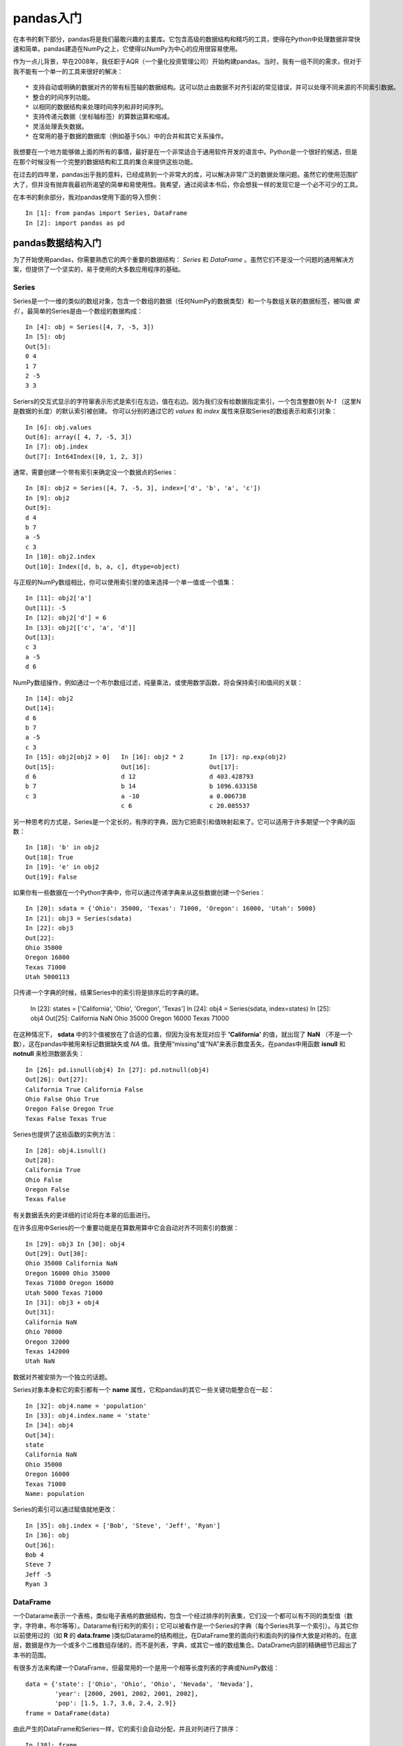 .. _chp5index:

================
pandas入门
================

在本书的剩下部分，pandas将是我们最敢兴趣的主要库。它包含高级的数据结构和精巧的工具，使得在Python中处理数据非常快速和简单。pandas建造在NumPy之上，它使得以NumPy为中心的应用很容易使用。

作为一点儿背景，早在2008年，我任职于AQR（一个量化投资管理公司）开始构建pandas。当时，我有一组不同的需求，但对于我不能有一个单一的工具来很好的解决： ::

 * 支持自动或明确的数据对齐的带有标签轴的数据结构。这可以防止由数据不对齐引起的常见错误，并可以处理不同来源的不同索引数据。
 * 整合的时间序列功能。
 * 以相同的数据结构来处理时间序列和非时间序列。
 * 支持传递元数据（坐标轴标签）的算数运算和缩减。
 * 灵活处理丢失数据。
 * 在常用的基于数据的数据库（例如基于SQL）中的合并和其它关系操作。

我想要在一个地方能够做上面的所有的事情，最好是在一个非常适合于通用软件开发的语言中。Python是一个很好的候选，但是在那个时候没有一个完整的数据结构和工具的集合来提供这些功能。

在过去的四年里，pandas出乎我的意料，已经成熟到一个非常大的库，可以解决非常广泛的数据处理问题。虽然它的使用范围扩大了，但并没有抛弃我最初所渴望的简单和易使用性。我希望，通过阅读本书后，你会想我一样的发现它是一个必不可少的工具。

在本书的剩余部分，我对pandas使用下面的导入惯例： ::

  In [1]: from pandas import Series, DataFrame
  In [2]: import pandas as pd

pandas数据结构入门
=========================

为了开始使用pandas，你需要熟悉它的两个重要的数据结构： *Series* 和 *DataFrame* 。虽然它们不是没一个问题的通用解决方案，但提供了一个坚实的，易于使用的大多数应用程序的基础。

Series
-----------

Series是一个一维的类似的数组对象，包含一个数组的数据（任何NumPy的数据类型）和一个与数组关联的数据标签，被叫做 *索引* 。最简单的Series是由一个数组的数据构成： ::

  In [4]: obj = Series([4, 7, -5, 3])
  In [5]: obj
  Out[5]:
  0 4
  1 7
  2 -5
  3 3

Seriers的交互式显示的字符窜表示形式是索引在左边，值在右边。因为我们没有给数据指定索引，一个包含整数0到 `N-1` （这里N是数据的长度）的默认索引被创建。 你可以分别的通过它的 `values` 和 `index` 属性来获取Series的数组表示和索引对象： ::

  In [6]: obj.values
  Out[6]: array([ 4, 7, -5, 3])
  In [7]: obj.index
  Out[7]: Int64Index([0, 1, 2, 3])

通常，需要创建一个带有索引来确定没一个数据点的Series： ::

  In [8]: obj2 = Series([4, 7, -5, 3], index=['d', 'b', 'a', 'c'])
  In [9]: obj2
  Out[9]:
  d 4
  b 7
  a -5
  c 3
  In [10]: obj2.index
  Out[10]: Index([d, b, a, c], dtype=object)

与正规的NumPy数组相比，你可以使用索引里的值来选择一个单一值或一个值集： ::

  In [11]: obj2['a']
  Out[11]: -5
  In [12]: obj2['d'] = 6
  In [13]: obj2[['c', 'a', 'd']]
  Out[13]:
  c 3
  a -5
  d 6

NumPy数组操作，例如通过一个布尔数组过滤，纯量乘法，或使用数学函数，将会保持索引和值间的关联： ::

  In [14]: obj2
  Out[14]:
  d 6
  b 7
  a -5
  c 3
  In [15]: obj2[obj2 > 0]   In [16]: obj2 * 2       In [17]: np.exp(obj2)
  Out[15]:                  Out[16]:                Out[17]:
  d 6                       d 12                    d 403.428793
  b 7                       b 14                    b 1096.633158
  c 3                       a -10                   a 0.006738
                            c 6                     c 20.085537

另一种思考的方式是，Series是一个定长的，有序的字典，因为它把索引和值映射起来了。它可以适用于许多期望一个字典的函数： ::

  In [18]: 'b' in obj2
  Out[18]: True
  In [19]: 'e' in obj2
  Out[19]: False

如果你有一些数据在一个Python字典中，你可以通过传递字典来从这些数据创建一个Series： ::

  In [20]: sdata = {'Ohio': 35000, 'Texas': 71000, 'Oregon': 16000, 'Utah': 5000}
  In [21]: obj3 = Series(sdata)
  In [22]: obj3
  Out[22]:
  Ohio 35000
  Oregon 16000
  Texas 71000
  Utah 5000113

只传递一个字典的时候，结果Series中的索引将是排序后的字典的建。

  In [23]: states = ['California', 'Ohio', 'Oregon', 'Texas']
  In [24]: obj4 = Series(sdata, index=states)
  In [25]: obj4
  Out[25]:
  California NaN
  Ohio 35000
  Oregon 16000
  Texas 71000

在这种情况下， **sdata** 中的3个值被放在了合适的位置，但因为没有发现对应于 **'California'** 的值，就出现了 **NaN** （不是一个数），这在pandas中被用来标记数据缺失或 *NA* 值。我使用“missing”或“NA”来表示数度丢失。在pandas中用函数 **isnull** 和 **notnull** 来检测数据丢失： ::

  In [26]: pd.isnull(obj4) In [27]: pd.notnull(obj4)
  Out[26]: Out[27]:
  California True California False
  Ohio False Ohio True
  Oregon False Oregon True
  Texas False Texas True

Series也提供了这些函数的实例方法： ::

  In [28]: obj4.isnull()
  Out[28]:
  California True
  Ohio False
  Oregon False
  Texas False

有关数据丢失的更详细的讨论将在本章的后面进行。

在许多应用中Series的一个重要功能是在算数用算中它会自动对齐不同索引的数据： ::

  In [29]: obj3 In [30]: obj4
  Out[29]: Out[30]:
  Ohio 35000 California NaN
  Oregon 16000 Ohio 35000
  Texas 71000 Oregon 16000
  Utah 5000 Texas 71000
  In [31]: obj3 + obj4
  Out[31]:
  California NaN
  Ohio 70000
  Oregon 32000
  Texas 142000
  Utah NaN

数据对齐被安排为一个独立的话题。

Series对象本身和它的索引都有一个 **name** 属性，它和pandas的其它一些关键功能整合在一起： ::

  In [32]: obj4.name = 'population'
  In [33]: obj4.index.name = 'state'
  In [34]: obj4
  Out[34]:
  state
  California NaN
  Ohio 35000
  Oregon 16000
  Texas 71000
  Name: population

Series的索引可以通过赋值就地更改： ::

  In [35]: obj.index = ['Bob', 'Steve', 'Jeff', 'Ryan']
  In [36]: obj
  Out[36]:
  Bob 4
  Steve 7
  Jeff -5
  Ryan 3

DataFrame
-----------------

一个Datarame表示一个表格，类似电子表格的数据结构，包含一个经过排序的列表集，它们没一个都可以有不同的类型值（数字，字符串，布尔等等）。Datarame有行和列的索引；它可以被看作是一个Series的字典（每个Series共享一个索引）。与其它你以前使用过的（如 **R** 的 **data.frame** )类似Datarame的结构相比，在DataFrame里的面向行和面向列的操作大致是对称的。在底层，数据是作为一个或多个二维数组存储的，而不是列表，字典，或其它一维的数组集合。DataDrame内部的精确细节已超出了本书的范围。

.. ttip::

     因为DataFrame在内部把数据存储为一个二维数组的格式，因此你可以采用分层索引以表格格式来表示高维的数据。分层索引是后面章节的一个主题，并且是pandas中许多更先进的数据处理功能的关键因素。


有很多方法来构建一个DataFrame，但最常用的一个是用一个相等长度列表的字典或NumPy数组： ::

  data = {'state': ['Ohio', 'Ohio', 'Ohio', 'Nevada', 'Nevada'],
          'year': [2000, 2001, 2002, 2001, 2002],
          'pop': [1.5, 1.7, 3.6, 2.4, 2.9]}
  frame = DataFrame(data)

由此产生的DataFrame和Series一样，它的索引会自动分配，并且对列进行了排序： ::
 
  In [38]: frame
  Out[38]:
    pop    state year
  0 1.5     Ohio 2000
  1 1.7     Ohio 2001
  2 3.6     Ohio 2002
  3 2.4   Nevada 2001
  4 2.9   Nevada 2002

如果你设定了一个列的顺序，DataFrame的列将会精确的按照你所传递的顺序排列： ::

  In [39]: DataFrame(data, columns=['year', 'state', 'pop'])
  Out[39]:
    year state pop
  0 2000  Ohio 1.5
  1 2001  Ohio 1.7
  2 2002  Ohio 3.6
  3 2001 Nevada 2.4
  4 2002 Nevada 2.9

和Series一样，如果你传递了一个行，但不包括在 **data** 中，在结果中它会表示为NA值： ::

  In [40]: frame2 = DataFrame(data, columns=['year', 'state', 'pop', 'debt'],
     ....: index=['one', 'two', 'three', 'four', 'five'])
  In [41]: frame2
  Out[41]:
         year state   pop debt
  one    2000 Ohio    1.5  NaN
  two    2001 Ohio    1.7  NaN
  three  2002 Ohio    3.6  NaN
  four   2001 Nevada  2.4  NaN
  five   2002 Nevada  2.9  NaN

  In [42]: frame2.columns
  Out[42]: Index([year, state, pop, debt], dtype=object)

和Series一样，在DataFrame中的一列可以通过字典记法或属性来检索： ::

  In [43]: frame2['state'] In [44]: frame2.year
  Out[43]: Out[44]:
  one   Ohio   one   2000
  two   Ohio   two   2001
  three Ohio   three 2002
  four  Nevada four  2001
  five  Nevada five  2002
  Name: state  Name: year

注意，返回的Series包含和DataFrame相同的索引，并它们的 **name** 属性也被正确的设置了。

行也可以使用一些方法通过位置或名字来检索，例如 **ix** 索引成员（field）（更多的将在后面介绍）： ::

  In [45]: frame2.ix['three']
  Out[45]:
  year   2002
  state  Ohio
  pop    3.6
  debt   NaN
  Name: three

列可以通过赋值来修改。例如，空的 **'debt'** 列可以通过一个纯量或一个数组来赋值： ::

  In [46]: frame2['debt'] = 16.5
  In [47]: frame2
  Out[47]:
        year state  pop debt
  one   2000 Ohio   1.5 16.5
  two   2001 Ohio   1.7 16.5
  three 2002 Ohio   3.6 16.5
  four  2001 Nevada 2.4 16.5
  five  2002 Nevada 2.9 16.5
  In [48]: frame2['debt'] = np.arange(5.)
  In [49]: frame2
  Out[49]:
        year state  pop debt
  one   2000 Ohio   1.5 0
  two   2001 Ohio   1.7 1
  three 2002 Ohio   3.6 2
  four  2001 Nevada 2.4 3
  five  2002 Nevada 2.9 4


通过列表或数组给一列赋值时，所赋的值的长度必须和DataFrame的长度相匹配。如果你使用Series来赋值，它会代替在DataFrame中精确匹配的索引的值，并在说有的空洞插入丢失数据： ::

  In [50]: val = Series([-1.2, -1.5, -1.7], index=['two', 'four', 'five'])
  In [51]: frame2['debt'] = val
  In [52]: frame2
  Out[52]:
        year state  pop  debt
  one   2000 Ohio   1.5  NaN
  two   2001 Ohio   1.7  -1.2
  three 2002 Ohio   3.6  NaN
  four  2001 Nevada 2.4  -1.5
  five  2002 Nevada 2.9  -1.7

给一个不存在的列赋值，将会创建一个新的列。 像字典一样 **del** 关键字将会删除列： ::

  In [53]: frame2['eastern'] = frame2.state == 'Ohio'
  In [54]: frame2
  Out[54]:
        year  state pop   debt eastern
  one   2000   Ohio 1.5    NaN    True
  two   2001   Ohio 1.7   -1.2    True
  three 2002   Ohio 3.6    NaN    True
  four  2001 Nevada 2.4   -1.5   False
  five  2002 Nevada 2.9   -1.7   False

  In [55]: del frame2['eastern']
  In [56]: frame2.columns
  Out[56]: Index([year, state, pop, debt], dtype=object)

.. twarning::
    
     索引DataFrame时返回的列是底层数据的一个视窗，而不是一个拷贝。因此，任何在Series上的就地修改都会影响DataFrame。列可以使用Series的 **copy** 函数来显式的拷贝。

另一种通用的数据形式是一个嵌套的字典的字典格式： ::

  In [57]: pop = {'Nevada': {2001: 2.4, 2002: 2.9},
     ....: 'Ohio': {2000: 1.5, 2001: 1.7, 2002: 3.6}}

如果被传递到DataFrame，它的外部键会被解释为列索引，内部键会被解释为行索引： ::

  In [58]: frame3 = DataFrame(pop)
  In [59]: frame3
  Out[59]:
       Nevada Ohio
  2000    NaN  1.5
  2001    2.4  1.7
  2002    2.9  3.6

当然，你总是可以对结果转置： ::

  In [60]: frame3.T
  Out[60]:
  2000 2001 2002
  Nevada NaN 2.4 2.9
  Ohio 1.5 1.7 3.6

内部字典的键被结合并排序来形成结果的索引。如果指定了一个特定的索引，就不是这样的了： ::

  In [61]: DataFrame(pop, index=[2001, 2002, 2003])
  Out[61]:
          Nevada Ohio
    2001     2.4  1.7
    2002     2.9  3.6
    2003     NaN  NaN

Series的字典也以相同的方式来处理： ::

  In [62]: pdata = {'Ohio': frame3['Ohio'][:-1],
    ....: 'Nevada': frame3['Nevada'][:2]}

  In [63]: DataFrame(pdata)
  Out[63]:
       Nevada Ohio
  2000    NaN  1.5
  2001    2.4  1.7

你可以传递到DataFrame构造器的东西的完整清单，见\ `表格5-1`_\ 。

如果一个DataFrame的 **index** 和 **columns** 有它们的 **name** ，也会被显示出来： ::

  In [64]: frame3.index.name = 'year'; frame3.columns.name = 'state'
  In [65]: frame3
  Out[65]:
  state Nevada Ohio
  year
  2000     NaN  1.5
  2001     2.4  1.7
  2002     2.9  3.6

像Series一样， **values** 属性返回一个包含在DataFrame中的数据的二维ndarray： ::
  
  In [66]: frame3.values
  Out[66]:
  array([[ nan, 1.5],
         [ 2.4, 1.7],
         [ 2.9, 3.6]])

如果DataFrame的列有不同的dtypes，返回值数组将会给所有的列选择一个合适的dtyps： ::

  In [67]: frame2.values
  Out[67]:
  array([[2000, Ohio, 1.5, nan],
         [2001, Ohio, 1.7, -1.2],
         [2002, Ohio, 3.6, nan],
         [2001, Nevada, 2.4, -1.5],
         [2002, Nevada, 2.9, -1.7]], dtype=object)

.. _`表格5-1`:

.. list-table:: 可能的传递到DataFrame的构造器
   :widths: 20, 40
   :header-rows: 1

   * - 二维ndarray
     - 一个数据矩阵，有可选的行标和列标
   * - 数组，列表或元组的字典
     - 每一个序列成为DataFrame中的一列。所有的序列必须有相同的长度。
   * - NumPy的结构/记录数组
     - 和“数组字典”一样处理
   * - Series的字典
     - 每一个值成为一列。如果没有明显的传递索引，将结合每一个Series的索引来形成结果的行索引。
   * - 字典的字典
     - 每一个内部的字典成为一列。和“Series的字典”一样，结合键值来形成行索引。
   * - 字典或Series的列表
     - 每一项成为DataFrame中的一列。结合字典键或Series索引形成DataFrame的列标。
   * - 列表或元组的列表
     - 和“二维ndarray”一样处理
   * - 另一个DataFrame
     - DataFrame的索引将被使用，除非传递另外一个
   * - NumPy伪装数组（MaskedArray）
     - 除了蒙蔽值在DataFrame中成为NA/丢失数据之外，其它的和“二维ndarray”一样


索引对象
-----------

pandas的索引对象用来保存坐标轴标签和其它元数据（如坐标轴名或名称）。构建一个Series或DataFrame时任何数组或其它序列标签在内部转化为索引： ::

  In [68]: obj = Series(range(3), index=['a', 'b', 'c'])
  In [69]: index = obj.index
  In [70]: index
  Out[70]: Index([a, b, c], dtype=object)
  In [71]: index[1:]
  Out[71]: Index([b, c], dtype=object)

索引对象是不可变的，因此不能由用户改变： ::

  In [72]: index[1] = 'd'
  ---------------------------------------------------------------------------
  Exception Traceback (most recent call last)
  <ipython-input-72-676fdeb26a68> in <module>()
  ----> 1 index[1] = 'd'
  /Users/wesm/code/pandas/pandas/core/index.pyc in __setitem__(self, key, value)
      302 def __setitem__(self, key, value):
      303 """Disable the setting of values."""
  --> 304 raise Exception(str(self.__class__) + ' object is immutable')
      305
      306 def __getitem__(self, key):
  Exception: <class 'pandas.core.index.Index'> object is immutable

索引对象的不可变性非常重要，这样它可以在数据结构中结构中安全的共享： ::

  In [73]: index = pd.Index(np.arange(3))
  In [74]: obj2 = Series([1.5, -2.5, 0], index=index)
  In [75]: obj2.index is index
  Out[75]: True

`表格5-2`_ 是库中内建的索引类清单。通过一些开发努力，索引可以被子类化，来实现特定坐标轴索引功能。

.. ttip::

     多数用户不必要知道许多索引对象的知识，但是它们仍然是pandas数据模型的重要部分。

.. _`表格5-2`:

.. list-table:: pandas中的主要索引对象
   :widths: 10, 20
   :header-rows: 1

   * - Index
     - 最通用的索引对象，使用Python对象的NumPy数组来表示坐标轴标签。
   * - Int64Index
     - 对整形值的特化索引。
   * - MultiIndex
     - “分层”索引对象，表示单个轴的多层次的索引。可以被认为是类似的元组的数组。
   * - DatetimeIndex
     - 存储纳秒时间戳（使用NumPy的datetime64 dtyppe来表示）。
   * - PeriodIndex
     - 对周期数据（时间间隔的）的特化索引。

除了类似于阵列，索引也有类似固定大小集合一样的功能： ::

  In [76]: frame3
  Out[76]:
  state Nevada Ohio
  year
  2000     NaN  1.5
  2001     2.4  1.7
  2002     2.9  3.6

  In [77]: 'Ohio' in frame3.columns
  Out[77]: True
  In [78]: 2003 in frame3.index
  Out[78]: False

每个索引都有许多关于集合逻辑的方法和属性，且能够解决它所包含的数据的常见问题。这些都总结在\ `表格5-3`_ 中。

.. _`表格5-3`:

.. list-table:: 索引方法和属性
   :widths: 10, 20
   :header-rows: 1

   * - append
     - 链接额外的索引对象，产生一个新的索引
   * - diff
     - 计算索引的差集
   * - intersection
     - 计算交集
   * - union
     - 计算并集
   * - isin
     - 计算出一个布尔数组表示每一个值是否包含在所传递的集合里
   * - delete
     - 计算删除位置i的元素的索引
   * - drop
     - 计算删除所传递的值后的索引
   * - insert
     - 计算在位置i插入元素后的索引
   * - is_monotonic
     - 返回True，如果每一个元素都比它前面的元素大或相等
   * - is_unique
     - 返回True，如果索引没有重复的值
   * - unique
     - 计算索引的唯一值数组

重要的功能
=============

在本节中，我将带你穿过Series或DataFrame所包含的数据的基础结构的相互关系。在接下来的章节中，将要更深入的探究使用pandas进行数据分析和处理的主题。本书并不想要作为一个关于pandas库的详尽的文档；反而我将注意力集中在最重要的特性上，让不常见（也就是，比较深奥）的东西，你去自己探索。

重新索引
-----------

pandas对象的一个关键的方法是 **reindex** ，意味着使数据符合一个新的索引来构造一个新的对象。来看一下下面一个简单的例子： ::

  In [79]: obj = Series([4.5, 7.2, -5.3, 3.6], index=['d', 'b', 'a', 'c'])
  In [80]: obj
  Out[80]:
  d  4.5
  b  7.2
  a -5.3
  c  3.6

在Series上调用 **reindex** 重排数据，使得它符合新的索引，如果那个索引的值不存在就引入缺失数据值： ::

  In [81]: obj2 = obj.reindex(['a', 'b', 'c', 'd', 'e'])
  In [82]: obj2
  Out[82]:
  a -5.3
  b 7.2
  c 3.6
  d 4.5
  e NaN
  In [83]: obj.reindex(['a', 'b', 'c', 'd', 'e'], fill_value=0)
  Out[83]:
  a -5.3
  b 7.2
  c 3.6
  d 4.5
  e 0.0

为了对时间序列这样的数据排序，当重建索引的时候可能想要对值进行内插或填充。 **method** 选项可以是你做到这一点，使用一个如 **ffill** 的方法来向前填充值： ::

  In [84]: obj3 = Series(['blue', 'purple', 'yellow'], index=[0, 2, 4])
  In [85]: obj3.reindex(range(6), method='ffill')
  Out[85]:
  0   blue
  1   blue
  2 purple
  3 purple
  4 yellow
  5 yellow

`表格5-4`_ 是可用的 **method** 选项的清单。在此，内差比正向和反向填充更复杂。

.. _`表格5-4`:

.. list-table:: reindex 的 method（内插）选项
   :widths: 10, 15
   :header-rows: 1

   * - 参数
     - 描述

   * - ffill或pad
     - 前向（或进位）填充
   * - bfill或backfill
     - 后向（或进位）填充

对于DataFrame， **reindex** 可以改变（行）索引，列或两者。当只传入一个序列时，结果中的行被重新索引了： ::

  In [86]: frame = DataFrame(np.arange(9).reshape((3, 3)), index=['a', 'c', 'd'],
  ....: columns=['Ohio', 'Texas', 'California'])
  In [87]: frame
  Out[87]:
    Ohio Texas California
  a    0     1          2
  c    3     4          5
  d    6     7          8

  In [88]: frame2 = frame.reindex(['a', 'b', 'c', 'd'])
  In [89]: frame2
  Out[89]:
    Ohio Texas California
  a    0     1          2
  b  NaN   NaN        NaN
  c    3     4          5
  d    6     7          8


使用 **columns** 关键字可以是列重新索引： ::

  In [90]: states = ['Texas', 'Utah', 'California']
  In [91]: frame.reindex(columns=states)
  Out[91]:
     Texas Utah California
  a      1  NaN          2
  c      4  NaN          5
  d      7  NaN          8

一次可以对两个重新索引，可是插值只在行侧（0坐标轴）进行： ::

  In [92]: frame.reindex(index=['a', 'b', 'c', 'd'], method='ffill',
     ....: columns=states)
  Out[92]:
     Texas Utah California
  a      1  NaN          2
  b      1  NaN          2
  c      4  NaN          5
  d      7  NaN          8
  
正如你将看到的，使用带标签索引的 **ix** 可以把重新索引做的更简单： ::

  In [93]: frame.ix[['a', 'b', 'c', 'd'], states]
  Out[93]:
    Texas Utah California
  a     1  NaN          2
  b   NaN  NaN        NaN
  c     4  NaN          5
  d     7  NaN          8

.. list-table:: reindex 函数的参数
   :widths: 10, 20
   :header-rows: 1

   * - index
     - 作为索引的新序列。可以是索引实例或任何类似序列的Python数据结构。一个索引被完全使用，没有任何拷贝。
   * - method
     - 插值（填充）方法，见\ `表格5-4`_\ 的选项
   * - fill_value
     - 代替重新索引时引入的缺失数据值
   * - limit
     - 当前向或后向填充时，最大的填充间隙
   * - level
     - 在多层索引上匹配简单索引，否则选择一个子集
   * - copy
     - 如果新索引与就的相等则底层数据不会拷贝。默认为True(即始终拷贝）

从一个坐标轴删除条目
======================

从坐标轴删除一个多或多个条目是很容易的，如果你有一个索引数组或列表且没有这些条目，但是这可能需要一点修改和集合逻辑。 **drop** 方法将会返回一个新的对象并从坐标轴中删除指定的一个或多个值： ::

  In [94]: obj = Series(np.arange(5.), index=['a', 'b', 'c', 'd', 'e'])
  In [95]: new_obj = obj.drop('c')
  In [96]: new_obj
  Out[96]:
  a   0
  b   1
  d   3
  e   4
  In [97]: obj.drop(['d', 'c'])
  Out[97]:
  a   0
  b   1
  e   4
  

对于DataFrame，可以从任何坐标轴删除索引值： ::

  In [98]: data = DataFrame(np.arange(16).reshape((4, 4)),
     ....: index=['Ohio', 'Colorado', 'Utah', 'New York'],
     ....: columns=['one', 'two', 'three', 'four'])

  In [99]: data.drop(['Colorado', 'Ohio'])
  Out[99]:
           one two three four
  Utah       8   9    10   11
  New York  12  13    14   15

  In [100]: data.drop('two', axis=1)      In [101]: data.drop(['two', 'four'], axis=1)
  Out[100]: Out[101]:
         one   three four                            one three
  Ohio     0   2        3                 Ohio         0     2
  Colorado 4   6        7                 Colorado     4     6
  Utah     8   10      11                 Utah         8    10
  New York 12  14       15                New York    12    14


索引，挑选和过滤
-------------------

Series索引( **obj[...]** )的工作原理类似与NumPy索引，除了可以使用Series的索引值，也可以仅使用整数来索引。下面是关于这一点的一些例子： ::

  In [102]: obj = Series(np.arange(4.), index=['a', 'b', 'c', 'd'])
  In [103]: obj['b'] In [104]: obj[1]
  Out[103]: 1.0 Out[104]: 1.0
  In [105]: obj[2:4] In [106]: obj[['b', 'a', 'd']]
  Out[105]: Out[106]:
  c   2     b    1
  d   3     a    0
  d   3
  
  In [107]: obj[[1, 3]] In [108]: obj[obj < 2]
  Out[107]: Out[108]:
  b   1     a    0
  d   3     b    1

使用标签来切片和正常的Python切片并不一样，它会把结束点也包括在内： ::

  In [109]: obj['b':'c']
  Out[109]:
  b   1
  c   2

使用这些函数来复制，其工作方法和你想象的一样： ::

  In [110]: obj['b':'c'] = 5
  In [111]: obj
  Out[111]:
  a   0
  b   5
  c   5
  d   3

正如上面你所见到的，索引DataFrame来检索一个或多个列，可以使用一个单一值或一个序列： ::

  In [112]: data = DataFrame(np.arange(16).reshape((4, 4)),
     .....: index=['Ohio', 'Colorado', 'Utah', 'New York'],
     .....: columns=['one', 'two', 'three', 'four'])
  In [113]: data
  Out[113]:
           one two three four
  Ohio       0   1     2    3
  Colorado   4   5     6    7
  Utah       8   9    10   11
  New York   12 13    14   15

  In [114]: data['two']       In [115]: data[['three', 'one']]
  Out[114]:                   Out[115]:
  Ohio        1                          three one
  Colorado    5               Ohio           2   0
  Utah        9               Colorado       6   4
  New York   13               Utah          10   8
  Name: two                   New York      14  12

像这样的索引有一些特殊的情况。首先，可以通过切片或一个布尔数组来选择行： ::

  In [116]: data[:2]             In [117]: data[data['three'] > 5]
  Out[116]:                      Out[117]:
           one two three four             one two three four
  Ohio       0   1     2    3    Colorado   4   5     6    7
  Colorado   4   5     6    7    Utah       8   9    10   11
                                 New York  12  13    14   15

对一些读者来说这似乎不一致，但出现这种语法除了实用并没有其它什么。另一种用法是在索引中使用一个布尔DataFrame，例如通过纯量比较产生的： ::



